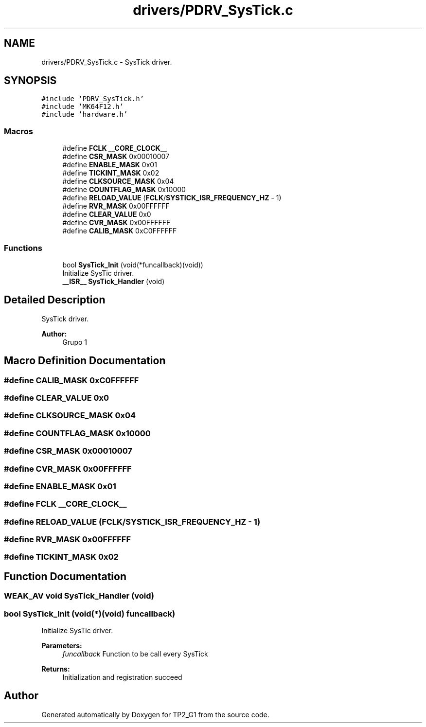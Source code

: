 .TH "drivers/PDRV_SysTick.c" 3 "Mon Sep 13 2021" "TP2_G1" \" -*- nroff -*-
.ad l
.nh
.SH NAME
drivers/PDRV_SysTick.c \- SysTick driver\&.  

.SH SYNOPSIS
.br
.PP
\fC#include 'PDRV_SysTick\&.h'\fP
.br
\fC#include 'MK64F12\&.h'\fP
.br
\fC#include 'hardware\&.h'\fP
.br

.SS "Macros"

.in +1c
.ti -1c
.RI "#define \fBFCLK\fP   \fB__CORE_CLOCK__\fP"
.br
.ti -1c
.RI "#define \fBCSR_MASK\fP   0x00010007"
.br
.ti -1c
.RI "#define \fBENABLE_MASK\fP   0x01"
.br
.ti -1c
.RI "#define \fBTICKINT_MASK\fP   0x02"
.br
.ti -1c
.RI "#define \fBCLKSOURCE_MASK\fP   0x04"
.br
.ti -1c
.RI "#define \fBCOUNTFLAG_MASK\fP   0x10000"
.br
.ti -1c
.RI "#define \fBRELOAD_VALUE\fP   (\fBFCLK\fP/\fBSYSTICK_ISR_FREQUENCY_HZ\fP \- 1)"
.br
.ti -1c
.RI "#define \fBRVR_MASK\fP   0x00FFFFFF"
.br
.ti -1c
.RI "#define \fBCLEAR_VALUE\fP   0x0"
.br
.ti -1c
.RI "#define \fBCVR_MASK\fP   0x00FFFFFF"
.br
.ti -1c
.RI "#define \fBCALIB_MASK\fP   0xC0FFFFFF"
.br
.in -1c
.SS "Functions"

.in +1c
.ti -1c
.RI "bool \fBSysTick_Init\fP (void(*funcallback)(void))"
.br
.RI "Initialize SysTic driver\&. "
.ti -1c
.RI "\fB__ISR__\fP \fBSysTick_Handler\fP (void)"
.br
.in -1c
.SH "Detailed Description"
.PP 
SysTick driver\&. 


.PP
\fBAuthor:\fP
.RS 4
Grupo 1 
.RE
.PP

.SH "Macro Definition Documentation"
.PP 
.SS "#define CALIB_MASK   0xC0FFFFFF"

.SS "#define CLEAR_VALUE   0x0"

.SS "#define CLKSOURCE_MASK   0x04"

.SS "#define COUNTFLAG_MASK   0x10000"

.SS "#define CSR_MASK   0x00010007"

.SS "#define CVR_MASK   0x00FFFFFF"

.SS "#define ENABLE_MASK   0x01"

.SS "#define FCLK   \fB__CORE_CLOCK__\fP"

.SS "#define RELOAD_VALUE   (\fBFCLK\fP/\fBSYSTICK_ISR_FREQUENCY_HZ\fP \- 1)"

.SS "#define RVR_MASK   0x00FFFFFF"

.SS "#define TICKINT_MASK   0x02"

.SH "Function Documentation"
.PP 
.SS "\fBWEAK_AV\fP void SysTick_Handler (void)"

.SS "bool SysTick_Init (void(*)(void) funcallback)"

.PP
Initialize SysTic driver\&. 
.PP
\fBParameters:\fP
.RS 4
\fIfuncallback\fP Function to be call every SysTick 
.RE
.PP
\fBReturns:\fP
.RS 4
Initialization and registration succeed 
.RE
.PP

.SH "Author"
.PP 
Generated automatically by Doxygen for TP2_G1 from the source code\&.
